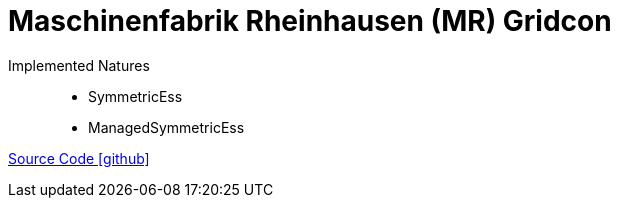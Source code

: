 = Maschinenfabrik Rheinhausen (MR) Gridcon

Implemented Natures::
- SymmetricEss
- ManagedSymmetricEss

https://github.com/OpenEMS/openems/tree/develop/io.openems.edge.ess.mr.gridcon[Source Code icon:github[]]